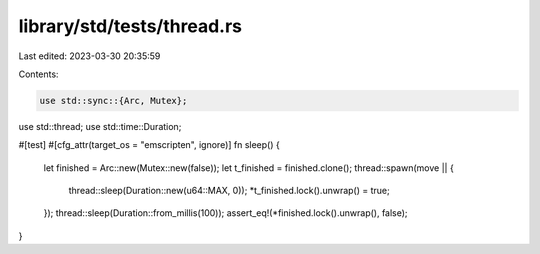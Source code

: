 library/std/tests/thread.rs
===========================

Last edited: 2023-03-30 20:35:59

Contents:

.. code-block:: rs

    use std::sync::{Arc, Mutex};
use std::thread;
use std::time::Duration;

#[test]
#[cfg_attr(target_os = "emscripten", ignore)]
fn sleep() {
    let finished = Arc::new(Mutex::new(false));
    let t_finished = finished.clone();
    thread::spawn(move || {
        thread::sleep(Duration::new(u64::MAX, 0));
        *t_finished.lock().unwrap() = true;
    });
    thread::sleep(Duration::from_millis(100));
    assert_eq!(*finished.lock().unwrap(), false);
}


